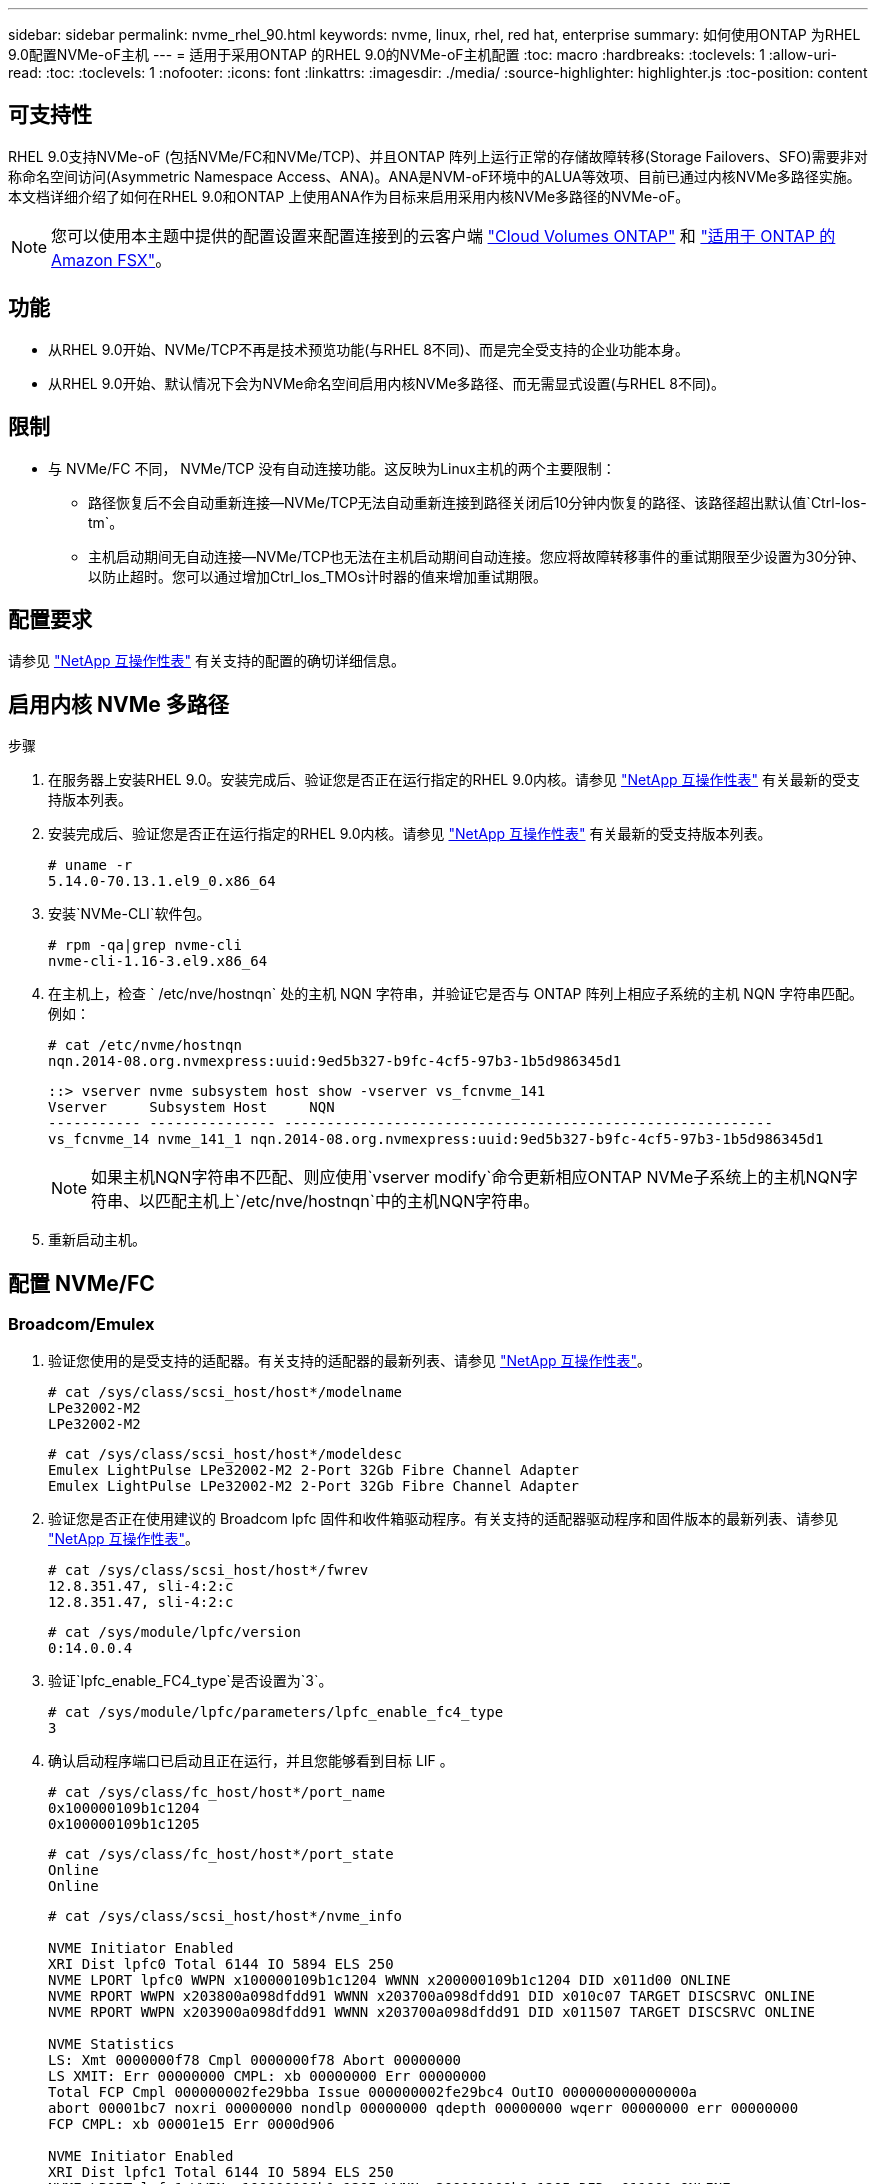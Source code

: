 ---
sidebar: sidebar 
permalink: nvme_rhel_90.html 
keywords: nvme, linux, rhel, red hat, enterprise 
summary: 如何使用ONTAP 为RHEL 9.0配置NVMe-oF主机 
---
= 适用于采用ONTAP 的RHEL 9.0的NVMe-oF主机配置
:toc: macro
:hardbreaks:
:toclevels: 1
:allow-uri-read: 
:toc: 
:toclevels: 1
:nofooter: 
:icons: font
:linkattrs: 
:imagesdir: ./media/
:source-highlighter: highlighter.js
:toc-position: content




== 可支持性

RHEL 9.0支持NVMe-oF (包括NVMe/FC和NVMe/TCP)、并且ONTAP 阵列上运行正常的存储故障转移(Storage Failovers、SFO)需要非对称命名空间访问(Asymmetric Namespace Access、ANA)。ANA是NVM-oF环境中的ALUA等效项、目前已通过内核NVMe多路径实施。本文档详细介绍了如何在RHEL 9.0和ONTAP 上使用ANA作为目标来启用采用内核NVMe多路径的NVMe-oF。


NOTE: 您可以使用本主题中提供的配置设置来配置连接到的云客户端 link:https://docs.netapp.com/us-en/cloud-manager-cloud-volumes-ontap/index.html["Cloud Volumes ONTAP"^] 和 link:https://docs.netapp.com/us-en/cloud-manager-fsx-ontap/index.html["适用于 ONTAP 的 Amazon FSX"^]。



== 功能

* 从RHEL 9.0开始、NVMe/TCP不再是技术预览功能(与RHEL 8不同)、而是完全受支持的企业功能本身。
* 从RHEL 9.0开始、默认情况下会为NVMe命名空间启用内核NVMe多路径、而无需显式设置(与RHEL 8不同)。




== 限制

* 与 NVMe/FC 不同， NVMe/TCP 没有自动连接功能。这反映为Linux主机的两个主要限制：
+
** 路径恢复后不会自动重新连接—NVMe/TCP无法自动重新连接到路径关闭后10分钟内恢复的路径、该路径超出默认值`Ctrl-los-tm`。
** 主机启动期间无自动连接—NVMe/TCP也无法在主机启动期间自动连接。您应将故障转移事件的重试期限至少设置为30分钟、以防止超时。您可以通过增加Ctrl_los_TMOs计时器的值来增加重试期限。






== 配置要求

请参见 link:https://mysupport.netapp.com/matrix/["NetApp 互操作性表"^] 有关支持的配置的确切详细信息。



== 启用内核 NVMe 多路径

.步骤
. 在服务器上安装RHEL 9.0。安装完成后、验证您是否正在运行指定的RHEL 9.0内核。请参见 link:https://mysupport.netapp.com/matrix/["NetApp 互操作性表"^] 有关最新的受支持版本列表。
. 安装完成后、验证您是否正在运行指定的RHEL 9.0内核。请参见 link:https://mysupport.netapp.com/matrix/["NetApp 互操作性表"^] 有关最新的受支持版本列表。
+
[listing]
----
# uname -r
5.14.0-70.13.1.el9_0.x86_64
----
. 安装`NVMe-CLI`软件包。
+
[listing]
----
# rpm -qa|grep nvme-cli
nvme-cli-1.16-3.el9.x86_64
----
. 在主机上，检查 ` /etc/nve/hostnqn` 处的主机 NQN 字符串，并验证它是否与 ONTAP 阵列上相应子系统的主机 NQN 字符串匹配。例如：
+
[listing]
----
# cat /etc/nvme/hostnqn
nqn.2014-08.org.nvmexpress:uuid:9ed5b327-b9fc-4cf5-97b3-1b5d986345d1
----
+
[listing]
----
::> vserver nvme subsystem host show -vserver vs_fcnvme_141
Vserver     Subsystem Host     NQN
----------- --------------- ----------------------------------------------------------
vs_fcnvme_14 nvme_141_1 nqn.2014-08.org.nvmexpress:uuid:9ed5b327-b9fc-4cf5-97b3-1b5d986345d1
----
+

NOTE: 如果主机NQN字符串不匹配、则应使用`vserver modify`命令更新相应ONTAP NVMe子系统上的主机NQN字符串、以匹配主机上`/etc/nve/hostnqn`中的主机NQN字符串。

. 重新启动主机。




== 配置 NVMe/FC



=== Broadcom/Emulex

. 验证您使用的是受支持的适配器。有关支持的适配器的最新列表、请参见 link:https://mysupport.netapp.com/matrix/["NetApp 互操作性表"^]。
+
[listing]
----
# cat /sys/class/scsi_host/host*/modelname
LPe32002-M2
LPe32002-M2
----
+
[listing]
----
# cat /sys/class/scsi_host/host*/modeldesc
Emulex LightPulse LPe32002-M2 2-Port 32Gb Fibre Channel Adapter
Emulex LightPulse LPe32002-M2 2-Port 32Gb Fibre Channel Adapter
----
. 验证您是否正在使用建议的 Broadcom lpfc 固件和收件箱驱动程序。有关支持的适配器驱动程序和固件版本的最新列表、请参见 link:https://mysupport.netapp.com/matrix/["NetApp 互操作性表"^]。
+
[listing]
----
# cat /sys/class/scsi_host/host*/fwrev
12.8.351.47, sli-4:2:c
12.8.351.47, sli-4:2:c
----
+
[listing]
----
# cat /sys/module/lpfc/version
0:14.0.0.4
----
. 验证`lpfc_enable_FC4_type`是否设置为`3`。
+
[listing]
----
# cat /sys/module/lpfc/parameters/lpfc_enable_fc4_type
3
----
. 确认启动程序端口已启动且正在运行，并且您能够看到目标 LIF 。
+
[listing]
----
# cat /sys/class/fc_host/host*/port_name
0x100000109b1c1204
0x100000109b1c1205
----
+
[listing]
----
# cat /sys/class/fc_host/host*/port_state
Online
Online
----
+
[listing]
----
# cat /sys/class/scsi_host/host*/nvme_info

NVME Initiator Enabled
XRI Dist lpfc0 Total 6144 IO 5894 ELS 250
NVME LPORT lpfc0 WWPN x100000109b1c1204 WWNN x200000109b1c1204 DID x011d00 ONLINE
NVME RPORT WWPN x203800a098dfdd91 WWNN x203700a098dfdd91 DID x010c07 TARGET DISCSRVC ONLINE
NVME RPORT WWPN x203900a098dfdd91 WWNN x203700a098dfdd91 DID x011507 TARGET DISCSRVC ONLINE

NVME Statistics
LS: Xmt 0000000f78 Cmpl 0000000f78 Abort 00000000
LS XMIT: Err 00000000 CMPL: xb 00000000 Err 00000000
Total FCP Cmpl 000000002fe29bba Issue 000000002fe29bc4 OutIO 000000000000000a
abort 00001bc7 noxri 00000000 nondlp 00000000 qdepth 00000000 wqerr 00000000 err 00000000
FCP CMPL: xb 00001e15 Err 0000d906

NVME Initiator Enabled
XRI Dist lpfc1 Total 6144 IO 5894 ELS 250
NVME LPORT lpfc1 WWPN x100000109b1c1205 WWNN x200000109b1c1205 DID x011900 ONLINE
NVME RPORT WWPN x203d00a098dfdd91 WWNN x203700a098dfdd91 DID x010007 TARGET DISCSRVC ONLINE
NVME RPORT WWPN x203a00a098dfdd91 WWNN x203700a098dfdd91 DID x012a07 TARGET DISCSRVC ONLINE

NVME Statistics
LS: Xmt 0000000fa8 Cmpl 0000000fa8 Abort 00000000
LS XMIT: Err 00000000 CMPL: xb 00000000 Err 00000000
Total FCP Cmpl 000000002e14f170 Issue 000000002e14f17a OutIO 000000000000000a
abort 000016bb noxri 00000000 nondlp 00000000 qdepth 00000000 wqerr 00000000 err 00000000
FCP CMPL: xb 00001f50 Err 0000d9f8
----
. 启用1 MB I/O大小。
+
对于`lpfc`驱动程序到问题描述 I/O请求、需要将`lpfc_SG_seg_cnt`参数设置为`256`、最大大小为1 MB。

+
[listing]
----
# cat /etc/modprobe.d/lpfc.conf
options lpfc lpfc_sg_seg_cnt=256
----
+
.. 运行 `dracut -f` 命令，然后重新启动主机。
.. 主机启动后、验证`lpfc_sg_seg_cnt`是否设置为`256`。
+
[listing]
----
# cat /sys/module/lpfc/parameters/lpfc_sg_seg_cnt
256
----






=== Marvell/QLogic

RHEL 9.0内核中包含的原生 收件箱qla2xxx驱动程序具有最新的上游修复程序、这对于ONTAP 支持至关重要。验证您是否正在运行受支持的适配器驱动程序和固件版本：

[listing]
----
# cat /sys/class/fc_host/host*/symbolic_name
QLE2742 FW:v9.06.02 DVR:v10.02.00.200-k
QLE2742 FW:v9.06.02 DVR:v10.02.00.200-k
----
验证是否已设置 `ql2xnvmeenable` ，以使 Marvell 适配器能够用作 NVMe/FC 启动程序：

[listing]
----
# cat /sys/module/qla2xxx/parameters/ql2xnvmeenable
1
----


== 配置 NVMe/TCP

与 NVMe/FC 不同， NVMe/TCP 没有自动连接功能。这反映为Linux NVMe/TCP主机上的两个主要限制：

* 路径恢复后不会自动重新连接—NVMe/TCP无法自动重新连接到路径关闭后10分钟内恢复的路径、该路径超出默认值`Ctrl-los-tm`。
* 主机启动期间无自动连接—NVMe/TCP也无法在主机启动期间自动连接。您应将故障转移事件的重试期限至少设置为30分钟、以防止超时。您可以通过增加Ctrl_los_TMOs计时器的值来增加重试期限。详细信息如下：


.步骤
. 验证启动程序端口是否能够通过支持的NVMe/TCP LIF提取发现日志页面数据：
+
[listing]
----
# nvme discover -t tcp -w 192.168.1.8 -a 192.168.1.51

Discovery Log Number of Records 10, Generation counter 119
=====Discovery Log Entry 0======
trtype: tcp
adrfam: ipv4
subtype: nvme subsystem
treq: not specified
portid: 0
trsvcid: 4420
subnqn: nqn.1992-08.com.netapp:sn.56e362e9bb4f11ebbaded039ea165abc:subsystem.nvme_118_tcp_1
traddr: 192.168.2.56
sectype: none
=====Discovery Log Entry 1======
trtype: tcp
adrfam: ipv4
subtype: nvme subsystem
treq: not specified
portid: 1
trsvcid: 4420
subnqn: nqn.1992-08.com.netapp:sn.56e362e9bb4f11ebbaded039ea165abc:subsystem.nvme_118_tcp_1
traddr: 192.168.1.51
sectype: none
=====Discovery Log Entry 2======
trtype: tcp
adrfam: ipv4
subtype: nvme subsystem
treq: not specified
portid: 0
trsvcid: 4420
subnqn: nqn.1992-08.com.netapp:sn.56e362e9bb4f11ebbaded039ea165abc:subsystem.nvme_118_tcp_2
traddr: 192.168.2.56
sectype: none
...
----
. 同样、验证另一个NVMe/TCP启动程序-目标LIF组合是否能够成功提取发现日志页面数据。例如：
+
[listing]
----
# nvme discover -t tcp -w 192.168.1.8 -a 192.168.1.51
# nvme discover -t tcp -w 192.168.1.8 -a 192.168.1.52
# nvme discover -t tcp -w 192.168.2.9 -a 192.168.2.56
# nvme discover -t tcp -w 192.168.2.9 -a 192.168.2.57
----
. 运行 `nvme connect-all` 命令。确保设置较长的 `ctrl_loss_tmo` 计时器重试期限(例如、30分钟、可设置为到 `-l 1800`)、以便在发生路径丢失时重试较长时间。例如：
+
[listing]
----
# nvme connect-all -t tcp -w 192.168.1.8 -a 192.168.1.51 -l 1800
# nvme connect-all -t tcp -w 192.168.1.8 -a 192.168.1.52 -l 1800
# nvme connect-all -t tcp -w 192.168.2.9 -a 192.168.2.56 -l 1800
# nvme connect-all -t tcp -w 192.168.2.9 -a 192.168.2.57 -l 1800
----




== 验证NVMf

. 通过检查以下各项验证是否确实已启用内核 NVMe 多路径：
+
[listing]
----
# cat /sys/module/nvme_core/parameters/multipath
Y
----
. 验证相应ONTAP 命名空间的适当NVMf设置(例如、将型号设置为`NetApp ONTAP Controller`、并将负载平衡`IOPS`设置为`round-robin`)是否正确反映在主机上：
+
[listing]
----
# cat /sys/class/nvme-subsystem/nvme-subsys*/model
NetApp ONTAP Controller
NetApp ONTAP Controller
----
+
[listing]
----
# cat /sys/class/nvme-subsystem/nvme-subsys*/iopolicy
round-robin
round-robin
----
. 验证 ONTAP 命名空间是否正确反映在主机上。例如(a)、
+
[listing]
----
# nvme list
Node         SN                    Model                   Namespace   Usage
------      ---------------------------------------      ------------------------
/dev/nvme0n1 814vWBNRwf9HAAAAAAAB  NetApp ONTAP Controller  1          85.90 GB / 85.90 GB

Format         FW Rev
---------------------
4 KiB + 0 B   FFFFFFFF
----
+
示例(b)：

+
[listing]
----
# nvme list
Node           SN                   Model                    Namespace   Usage
---------------------------------------------------- ------------------------------------
/dev/nvme0n1   81CZ5BQuUNfGAAAAAAAB NetApp ONTAP Controller   1         85.90 GB / 85.90 GB

Format         FW Rev
-----------------------
4 KiB + 0 B   FFFFFFFF
----
. 验证每个路径的控制器状态是否为活动状态且是否具有正确的ANA状态。例如(a)、
+
[listing]
----
# nvme list-subsys /dev/nvme0n1
nvme-subsys0 - NQN=nqn.1992-08.com.netapp:sn.5f5f2c4aa73b11e9967e00a098df41bd:subsystem.nvme_141_1
\
+- nvme0 fc traddr=nn-0x203700a098dfdd91:pn-0x203800a098dfdd91 host_traddr=nn-0x200000109b1c1204:pn-0x100000109b1c1204 live inaccessible
+- nvme1 fc traddr=nn-0x203700a098dfdd91:pn-0x203900a098dfdd91 host_traddr=nn-0x200000109b1c1204:pn-0x100000109b1c1204 live inaccessible
+- nvme2 fc traddr=nn-0x203700a098dfdd91:pn-0x203a00a098dfdd91 host_traddr=nn-0x200000109b1c1205:pn-0x100000109b1c1205 live optimized
+- nvme3 fc traddr=nn-0x203700a098dfdd91:pn-0x203d00a098dfdd91 host_traddr=nn-0x200000109b1c1205:pn-0x100000109b1c1205 live optimized
----
+
示例(b)：

+
[listing]
----
# nvme list-subsys /dev/nvme0n1
nvme-subsys0 - NQN=nqn.1992-08.com.netapp:sn.56e362e9bb4f11ebbaded039ea165abc:subsystem.nvme_118_tcp_1
\
+- nvme0 tcp traddr=192.168.1.51 trsvcid=4420 host_traddr=192.168.1.8 live optimized
+- nvme10 tcp traddr=192.168.2.56 trsvcid=4420 host_traddr=192.168.2.9 live optimized
+- nvme15 tcp traddr=192.168.2.57 trsvcid=4420 host_traddr=192.168.2.9 live non-optimized
+- nvme5 tcp traddr=192.168.1.52 trsvcid=4420 host_traddr=192.168.1.8 live non-optimized
----
. 验证 NetApp 插件是否为每个 ONTAP 命名空间设备显示了正确的值。例如(a)、
+
[listing]
----
# nvme netapp ontapdevices -o column
Device       Vserver        Namespace Path                            NSID
----------------------- ------------------------------ -------------------------
/dev/nvme0n1  vs_fcnvme_141  /vol/fcnvme_141_vol_1_1_0/fcnvme_141_ns   1

UUID                                   Size
--------------------------------------------
72b887b1-5fb6-47b8-be0b-33326e2542e2   85.90GB

# nvme netapp ontapdevices -o json
{
"ONTAPdevices" : [
    {
        "Device" : "/dev/nvme0n1",
        "Vserver" : "vs_fcnvme_141",
        "Namespace_Path" : "/vol/fcnvme_141_vol_1_1_0/fcnvme_141_ns",
        "NSID" : 1,
        "UUID" : "72b887b1-5fb6-47b8-be0b-33326e2542e2",
        "Size" : "85.90GB",
        "LBA_Data_Size" : 4096,
        "Namespace_Size" : 20971520
    }
  ]
}
----
+
示例(b)：

+
[listing]
----
# nvme netapp ontapdevices -o column
Device               Vserver                   Namespace Path
--------------------- ------------------------- ------------------------------------
/dev/nvme0n1         vs_tcp_118                /vol/tcpnvme_118_1_0_0/tcpnvme_118_ns

NSID   UUID                               Size
-------------------------------------------------
1     4a3e89de-b239-45d8-be0c-b81f6418283c 85.90GB
----
+
[listing]
----
# nvme netapp ontapdevices -o json
{
"ONTAPdevices" : [
    {
     "Device" : "/dev/nvme0n1",
      "Vserver" : "vs_tcp_118",
      "Namespace_Path" : "/vol/tcpnvme_118_1_0_0/tcpnvme_118_ns",
      "NSID" : 1,
      "UUID" : "4a3e89de-b239-45d8-be0c-b81f6418283c",
      "Size" : "85.90GB",
      "LBA_Data_Size" : 4096,
      "Namespace_Size" : 20971520
    },
  ]

}
----




== 故障排除

在对任何NVMe/FC故障开始任何故障排除之前、请始终确保运行的配置符合IMT 规格。然后、继续执行以下步骤以调试任何主机端问题。



=== lpfc详细日志记录

下面列出了可用于NVMe/FC的lpfc驱动程序日志记录位掩码、如`drivers /scsi/lpfc/lpfc_logmsg.h`中所示：

[listing]
----
#define LOG_NVME 0x00100000 /* NVME general events. */
#define LOG_NVME_DISC 0x00200000 /* NVME Discovery/Connect events. */
#define LOG_NVME_ABTS 0x00400000 /* NVME ABTS events. */
#define LOG_NVME_IOERR 0x00800000 /* NVME IO Error events. */
----
您可以将`lpfc_log_verbose`驱动程序设置(附加到位于`/etc/modprobe.d/lpfc.conf`的lpfc行中)设置为上述任意值、以便从`lpfc`驱动程序的角度记录NVMe/FC事件。然后运行`dracut -f`命令重新创建`initiramfs`、然后重新启动主机。重新启动后、请使用上述`log_nve_disc` bitmask作为示例检查以下内容、以验证是否已应用详细日志记录：

[listing]
----
# cat /etc/modprobe.d/lpfc.conf
options lpfc_enable_fc4_type=3 lpfc_log_verbose=0xf00083
----
[listing]
----
# cat /sys/module/lpfc/parameters/lpfc_log_verbose
15728771
----


=== qla2xxx详细日志记录

NVMe/FC没有类似的特定qla2xxx日志记录、如`lpfc`中所提供的日志记录。您可以在此处设置常规qla2xxx日志记录级别、例如、`ql2xextended_error_logging=0x1e400000`。为此、可以将此值附加到相应的`modprobe qla2xxx conf`文件中。然后运行`dracut -f`重新创建`initramfs`、然后重新启动主机。重新启动后、验证详细日志记录是否已应用如下所示：

[listing]
----
# cat /etc/modprobe.d/qla2xxx.conf
options qla2xxx ql2xnvmeenable=1 ql2xextended_error_logging=0x1e400000
----
[listing]
----
# cat /sys/module/qla2xxx/parameters/ql2xextended_error_logging
507510784
----


=== 常见NVMe-CLI错误和解决方法

[cols="20, 20, 50"]
|===
| `NVMe-CLI` 显示的错误 | 可能的发生原因 | 临时解决策 


| `无法写入/dev/nve-Fabric：参数无效`在`nvme discover`、`nvme connect`或`nvme connect-all`期间出错 | 如果语法错误、通常会显示此错误消息。 | 确保对上述 NVMe 命令使用正确的语法。 


| `无法写入/dev/nve-Fabric：在` nvme discover `、`nvme connect`或`nvme connect-all``期间、没有此类文件或目录 | 多个问题可能会触发此问题。其中一些常见情形包括：您向上述NVMe命令传递了错误的参数。  a| 
确保已为上述命令传递适当的参数(例如适当的WWNN字符串、WWPN字符串等)。如果参数正确、但仍显示此错误、请检查`/sys/class/scsi_host/host*/nve_info`输出是否正确、并在此处的远程端口部分下将NVMe启动程序显示为`Enabled`、同时适当显示NVMe/FC目标LIF。例如：

[listing]
----
# cat /sys/class/scsi_host/host*/nvme_info
NVME Initiator Enabled
NVME LPORT lpfc0 WWPN x10000090fae0ec9d WWNN x20000090fae0ec9d DID x012000 ONLINE
NVME RPORT WWPN x200b00a098c80f09 WWNN x200a00a098c80f09 DID x010601 TARGET DISCSRVC ONLINE

NVME Statistics
LS: Xmt 0000000000000006 Cmpl 0000000000000006
FCP: Rd 0000000000000071 Wr 0000000000000005 IO 0000000000000031
Cmpl 00000000000000a6 Outstanding 0000000000000001

NVME Initiator Enabled
NVME LPORT lpfc1 WWPN x10000090fae0ec9e WWNN x20000090fae0ec9e DID x012400 ONLINE
NVME RPORT WWPN x200900a098c80f09 WWNN x200800a098c80f09 DID x010301 TARGET DISCSRVC ONLINE

NVME Statistics
LS: Xmt 0000000000000006 Cmpl 0000000000000006
FCP: Rd 0000000000000073 Wr 0000000000000005 IO 0000000000000031
Cmpl 00000000000000a8 Outstanding 0000000000000001
----
临时解决策 ：如果目标LIF未在`NVMe_info`输出中显示为上述内容、请检查`/var/log/messages`和`dMesg`输出中是否存在任何可疑的NVMe/FC故障、并相应地报告或修复。



| `在` nvme discover `、`nvme connect`或`nvme connect-all``期间、没有要提取的发现日志条目  a| 
如果未将`/etc/nve/hostnqn`字符串添加到NetApp阵列上的相应子系统、或者在相应子系统中添加了不正确的`hostnqn`字符串、则通常会显示此错误消息。
 a| 
确保已将确切的`/etc/nve/hostnqn`字符串添加到NetApp阵列上的相应子系统中(通过`vserver nvme子系统主机show`进行验证)。



| `无法写入/dev/nve-Fabric：操作已在进行中`在`NVMe发现`、`NVMe连接`或`NVMe连接全部`期间 | 如果控制器关联或指定操作已创建或正在创建、则会显示此错误消息。在上述自动连接脚本中可能会发生这种情况。  a| 
无对于`NVMe discover`、请尝试在一段时间后运行此命令。对于`nvme connect`和`connect-all`、运行`nvme list`以验证是否已在主机上创建并显示命名空间设备。

|===


=== 何时联系技术支持

如果您仍面临问题、请收集以下文件和命令输出并将其发送以供进一步鉴别：

[listing]
----
cat /sys/class/scsi_host/host*/nvme_info
/var/log/messages
dmesg
nvme discover output as in:
nvme discover --transport=fc --traddr=nn-0x200a00a098c80f09:pn-0x200b00a098c80f09 --host-traddr=nn-0x20000090fae0ec9d:pn-0x10000090fae0ec9d
nvme list
nvme list-subsys /dev/nvmeXnY
----